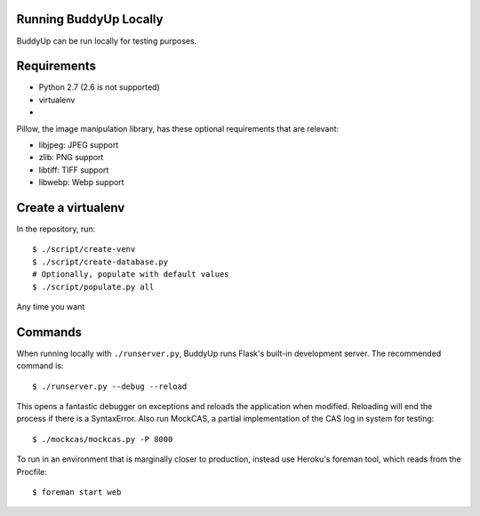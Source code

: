 Running BuddyUp Locally
=======================

BuddyUp can be run locally for testing purposes.

Requirements
============

* Python 2.7 (2.6 is not supported)
* virtualenv
* 

Pillow, the image manipulation library, has these optional requirements
that are relevant:

* libjpeg: JPEG support
* zlib: PNG support
* libtiff: TIFF support
* libwebp: Webp support



Create a virtualenv
===================

In the repository, run::

    $ ./script/create-venv
    $ ./script/create-database.py
    # Optionally, populate with default values
    $ ./script/populate.py all

Any time you want 

Commands
========

When running locally with ``./runserver.py``, BuddyUp runs Flask's
built-in development server. The recommended command is::

    $ ./runserver.py --debug --reload
    
This opens a fantastic debugger on exceptions and reloads the application
when modified. Reloading will end the process if there is a SyntaxError.
Also run MockCAS, a partial implementation of the CAS log in system for
testing::

    $ ./mockcas/mockcas.py -P 8000

To run in an environment that is marginally closer to production, instead
use Heroku's foreman tool, which reads from the Procfile::

    $ foreman start web


